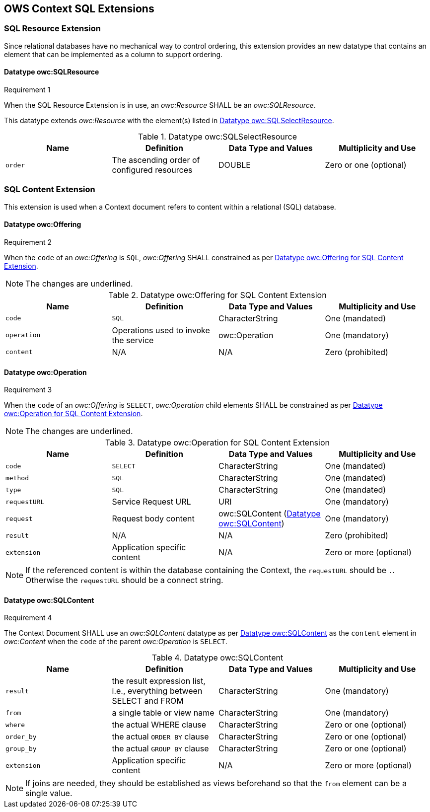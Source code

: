 == OWS Context SQL Extensions

[[owc_sql_resource_extension]]
=== SQL Resource Extension
Since relational databases have no mechanical way to control ordering, this extension provides an new datatype that contains an element that can be implemented as a column to support ordering.

==== Datatype owc:SQLResource
[[owcr1]]
[caption=""]
.Requirement 1
====
When the SQL Resource Extension is in use, an _owc:Resource_ SHALL be an _owc:SQLResource_.
====

This datatype extends _owc:Resource_ with the element(s) listed in <<sql_select_resource_extension_table>>.

[[sql_select_resource_extension_table]]
.Datatype owc:SQLSelectResource
[cols=",,,",options="header",]
|=======================================================================
|Name |Definition | Data Type and Values |Multiplicity and Use
|`order`|The ascending order of configured resources| DOUBLE| Zero or one (optional)
|=======================================================================

[[owc_sql_content_extension]]
=== SQL Content Extension
This extension is used when a Context document refers to content within a relational (SQL) database. 

[[owc_offering]]
==== Datatype owc:Offering
[[owcr2]]
[caption=""]
.Requirement 2
====
When the `code` of an _owc:Offering_ is `SQL`, _owc:Offering_ SHALL constrained as per <<sql_offering_table>>.
====

[NOTE]
====
The changes are [underline]#underlined#.
====

[[sql_offering_table]]
.Datatype owc:Offering for SQL Content Extension
[cols=",,,",options="header",]
|=======================================================================
|Name |Definition | Data Type and Values |Multiplicity and Use
|`code`|[underline]#`SQL`#| CharacterString| [underline]#One (mandated)# 
|`operation` |Operations used to invoke the service   | owc:Operation | [underline]#One (mandatory)#
|`content`  |N/A  |N/A   | [underline]#Zero (prohibited)#
|=======================================================================

[[owc_operation]]
==== Datatype owc:Operation
[[owcr3]]
[caption=""]
.Requirement 3
====
When the `code` of an _owc:Offering_ is `SELECT`, _owc:Operation_ child elements SHALL be constrained as per <<sql_operation_table>>.
====

[NOTE]
====
The changes are [underline]#underlined#.
====

[[sql_operation_table]]
.Datatype owc:Operation for SQL Content Extension
[cols=",,,",options="header",]
|=======================================================================
|Name |Definition | Data Type and Values |Multiplicity and Use
|`code`        |[underline]#`SELECT`#| CharacterString| [underline]#One (mandated)# 
|`method`      |[underline]#`SQL`#| CharacterString| [underline]#One (mandated)# 
|`type`        |[underline]#`SQL`#   | CharacterString | [underline]#One (mandated)#
|`requestURL`  |Service Request URL   | URI  | One (mandatory) 
|`request`     |Request body content   |[underline]#owc:SQLContent# (<<owc_sql_content>>)  | [underline]#One (mandatory)#
|`result`      |N/A   |N/A   | [underline]#Zero (prohibited)#
|`extension`   |Application specific content|N/A | Zero or more (optional)
|=======================================================================

[NOTE]
====
If the referenced content is within the database containing the Context, the `requestURL` should be `.`. Otherwise the `requestURL` should be a connect string.
====
 
[[owc_sql_content]]
==== Datatype owc:SQLContent
[[owcr4]]
[caption=""]
.Requirement 4
====
The Context Document SHALL use an _owc:SQLContent_ datatype as per <<sql_content_table>> as the `content` element in _owc:Content_ when the `code` of the parent _owc:Operation_ is `SELECT`.
====

[[sql_content_table]]
.Datatype owc:SQLContent
[cols=",,,",options="header",]
|=======================================================================
|Name |Definition | Data Type and Values |Multiplicity and Use
|`result`      |the result expression list, i.e., everything between SELECT and FROM|CharacterString | One (mandatory)
|`from`        |a single table or view name|CharacterString | One (mandatory)
|`where`       |the actual WHERE clause|CharacterString | Zero or one (optional)
|`order_by`    |the actual `ORDER BY` clause|CharacterString | Zero or one (optional)
|`group_by`    |the actual `GROUP BY` clause|CharacterString | Zero or one (optional)
|`extension`   |Application specific content|N/A | Zero or more (optional)
|=======================================================================

[NOTE]
====
If joins are needed, they should be established as views beforehand so that the `from` element can be a single value.
====
